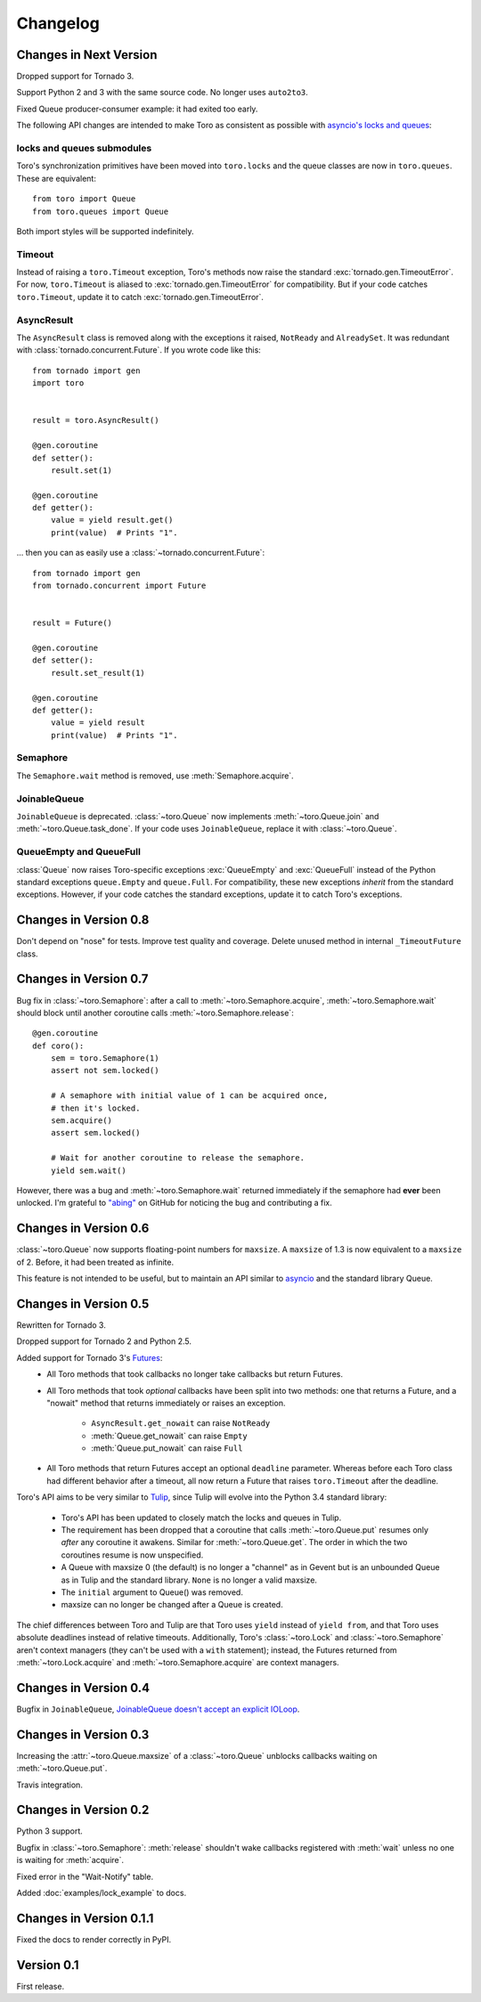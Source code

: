 Changelog
=========

.. module:: toro

Changes in Next Version
-----------------------

Dropped support for Tornado 3.

Support Python 2 and 3 with the same source code. No longer uses ``auto2to3``.

Fixed Queue producer-consumer example: it had exited too early.

The following API changes are intended to make Toro as consistent as possible
with `asyncio's locks and queues`_:

locks and queues submodules
'''''''''''''''''''''''''''

Toro's synchronization primitives have been moved into ``toro.locks`` and
the queue classes are now in ``toro.queues``. These are equivalent::

    from toro import Queue
    from toro.queues import Queue

Both import styles will be supported indefinitely.

Timeout
'''''''

Instead of raising a ``toro.Timeout`` exception, Toro's methods now raise the
standard :exc:`tornado.gen.TimeoutError`. For now, ``toro.Timeout`` is aliased
to :exc:`tornado.gen.TimeoutError` for compatibility. But if your code catches
``toro.Timeout``, update it to catch :exc:`tornado.gen.TimeoutError`.

.. _asyncio's locks and queues: https://docs.python.org/3/library/asyncio-sync.html

AsyncResult
'''''''''''

The ``AsyncResult`` class is removed along with the exceptions it raised,
``NotReady`` and ``AlreadySet``. It was redundant with
:class:`tornado.concurrent.Future`. If you wrote code like this::

    from tornado import gen
    import toro


    result = toro.AsyncResult()

    @gen.coroutine
    def setter():
        result.set(1)

    @gen.coroutine
    def getter():
        value = yield result.get()
        print(value)  # Prints "1".

... then you can as easily use a :class:`~tornado.concurrent.Future`::

    from tornado import gen
    from tornado.concurrent import Future


    result = Future()

    @gen.coroutine
    def setter():
        result.set_result(1)

    @gen.coroutine
    def getter():
        value = yield result
        print(value)  # Prints "1".

Semaphore
'''''''''

The ``Semaphore.wait`` method is removed, use :meth:`Semaphore.acquire`.

JoinableQueue
'''''''''''''

``JoinableQueue`` is deprecated.
:class:`~toro.Queue` now implements :meth:`~toro.Queue.join` and
:meth:`~toro.Queue.task_done`. If your code uses ``JoinableQueue``, replace it
with :class:`~toro.Queue`.

.. seealso:: Tulip issue 220, `Merge JoinableQueue with Queue
   <https://code.google.com/p/tulip/issues/detail?id=220>`_.

QueueEmpty and QueueFull
''''''''''''''''''''''''

:class:`Queue` now raises Toro-specific
exceptions :exc:`QueueEmpty` and :exc:`QueueFull` instead of the Python
standard exceptions ``queue.Empty`` and ``queue.Full``. For compatibility,
these new exceptions *inherit* from the standard exceptions. However, if your
code catches the standard exceptions, update it to catch Toro's exceptions.


Changes in Version 0.8
----------------------

Don't depend on "nose" for tests. Improve test quality and coverage.
Delete unused method in internal ``_TimeoutFuture`` class.


Changes in Version 0.7
----------------------

Bug fix in :class:`~toro.Semaphore`: after a call to
:meth:`~toro.Semaphore.acquire`, :meth:`~toro.Semaphore.wait` should block
until another coroutine calls :meth:`~toro.Semaphore.release`::

    @gen.coroutine
    def coro():
        sem = toro.Semaphore(1)
        assert not sem.locked()

        # A semaphore with initial value of 1 can be acquired once,
        # then it's locked.
        sem.acquire()
        assert sem.locked()

        # Wait for another coroutine to release the semaphore.
        yield sem.wait()

However, there was a bug and :meth:`~toro.Semaphore.wait` returned immediately
if the semaphore had **ever** been unlocked. I'm grateful to
`"abing" <https://github.com/DanielBlack>`_ on GitHub for noticing the bug and
contributing a fix.


Changes in Version 0.6
----------------------

:class:`~toro.Queue` now supports floating-point numbers for ``maxsize``. A
``maxsize`` of 1.3 is now equivalent to a ``maxsize`` of 2. Before, it had
been treated as infinite.

This feature is not intended to be useful, but to maintain an API similar to
`asyncio`_ and the standard library Queue.

Changes in Version 0.5
----------------------

Rewritten for Tornado 3.

Dropped support for Tornado 2 and Python 2.5.

Added support for Tornado 3's Futures_:
  - All Toro methods that took callbacks no longer take callbacks but return
    Futures.
  - All Toro methods that took *optional* callbacks have been split into two
    methods: one that returns a Future, and a "nowait" method that returns
    immediately or raises an exception.

     - ``AsyncResult.get_nowait`` can raise ``NotReady``
     - :meth:`Queue.get_nowait` can raise ``Empty``
     - :meth:`Queue.put_nowait` can raise ``Full``

  - All Toro methods that return Futures accept an optional ``deadline``
    parameter. Whereas before each Toro class had different behavior after a
    timeout, all now return a Future that raises ``toro.Timeout`` after the
    deadline.

Toro's API aims to be very similar to Tulip_, since Tulip will evolve into the
Python 3.4 standard library:

  - Toro's API has been updated to closely match the locks and queues in
    Tulip.
  - The requirement has been dropped that a coroutine that calls
    :meth:`~toro.Queue.put` resumes only *after* any coroutine it awakens.
    Similar for :meth:`~toro.Queue.get`. The order in which the two coroutines
    resume is now unspecified.
  - A Queue with maxsize 0 (the default) is no longer a "channel" as in Gevent
    but is an unbounded Queue as in Tulip and the standard library. ``None`` is
    no longer a valid maxsize.
  - The ``initial`` argument to Queue() was removed.
  - maxsize can no longer be changed after a Queue is created.

The chief differences between Toro and Tulip are that Toro uses ``yield``
instead of ``yield from``, and that Toro uses absolute deadlines instead of
relative timeouts. Additionally, Toro's :class:`~toro.Lock` and
:class:`~toro.Semaphore` aren't context managers (they can't be used with a
``with`` statement); instead, the Futures returned from
:meth:`~toro.Lock.acquire` and :meth:`~toro.Semaphore.acquire` are context
managers.

.. _Futures: http://www.tornadoweb.org/en/stable/concurrent.html#tornado.concurrent.Future

.. _Tulip: http://code.google.com/p/tulip/

Changes in Version 0.4
----------------------

Bugfix in ``JoinableQueue``, `JoinableQueue doesn't accept an
explicit IOLoop <https://github.com/ajdavis/toro/issues/1>`_.

Changes in Version 0.3
----------------------

Increasing the :attr:`~toro.Queue.maxsize` of a :class:`~toro.Queue` unblocks
callbacks waiting on :meth:`~toro.Queue.put`.

Travis integration.

Changes in Version 0.2
----------------------

Python 3 support.

Bugfix in :class:`~toro.Semaphore`: :meth:`release` shouldn't wake callbacks
registered with :meth:`wait` unless no one is waiting for :meth:`acquire`.

Fixed error in the "Wait-Notify" table.

Added :doc:`examples/lock_example` to docs.

Changes in Version 0.1.1
------------------------

Fixed the docs to render correctly in PyPI.

Version 0.1
-----------

First release.

.. _asyncio: https://docs.python.org/3/library/asyncio.html
